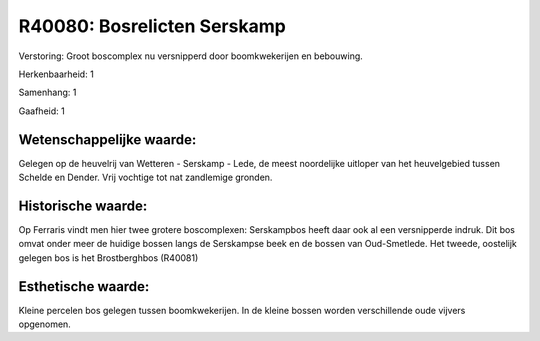 R40080: Bosrelicten Serskamp
============================

Verstoring:
Groot boscomplex nu versnipperd door boomkwekerijen en bebouwing.

Herkenbaarheid: 1

Samenhang: 1

Gaafheid: 1


Wetenschappelijke waarde:
~~~~~~~~~~~~~~~~~~~~~~~~~

Gelegen op de heuvelrij van Wetteren - Serskamp - Lede, de meest
noordelijke uitloper van het heuvelgebied tussen Schelde en Dender. Vrij
vochtige tot nat zandlemige gronden.


Historische waarde:
~~~~~~~~~~~~~~~~~~~

Op Ferraris vindt men hier twee grotere boscomplexen: Serskampbos
heeft daar ook al een versnipperde indruk. Dit bos omvat onder meer de
huidige bossen langs de Serskampse beek en de bossen van Oud-Smetlede.
Het tweede, oostelijk gelegen bos is het Brostberghbos (R40081)


Esthetische waarde:
~~~~~~~~~~~~~~~~~~~

Kleine percelen bos gelegen tussen boomkwekerijen. In de kleine
bossen worden verschillende oude vijvers opgenomen.



